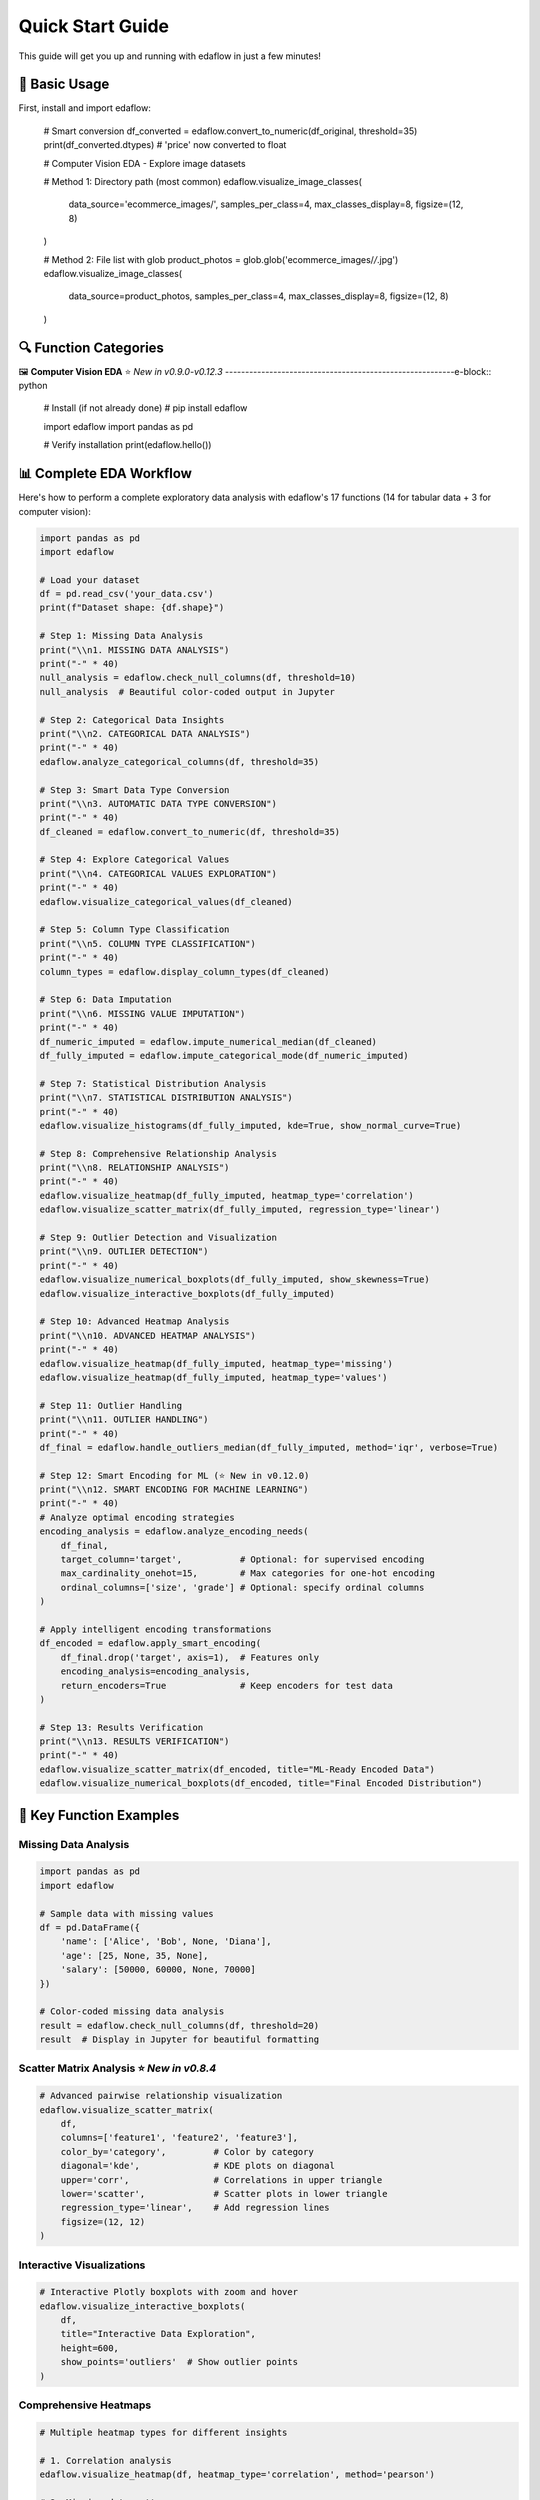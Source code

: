 Quick Start Guide
=================

This guide will get you up and running with edaflow in just a few minutes!

🚀 **Basic Usage**
------------------

First, install and import edaflow:

   # Smart conversion
   df_converted = edaflow.convert_to_numeric(df_original, threshold=35)
   print(df_converted.dtypes)  # 'price' now converted to float

   # Computer Vision EDA - Explore image datasets
   
   # Method 1: Directory path (most common)
   edaflow.visualize_image_classes(
       data_source='ecommerce_images/', 
       samples_per_class=4,
       max_classes_display=8,
       figsize=(12, 8)
   )
   
   # Method 2: File list with glob
   product_photos = glob.glob('ecommerce_images/*/*.jpg')
   edaflow.visualize_image_classes(
       data_source=product_photos, 
       samples_per_class=4,
       max_classes_display=8,
       figsize=(12, 8)
   )

🔍 **Function Categories**
--------------------------

🖼️ **Computer Vision EDA** ⭐ *New in v0.9.0-v0.12.3*
---------------------------------------------------------e-block:: python

   # Install (if not already done)
   # pip install edaflow
   
   import edaflow
   import pandas as pd
   
   # Verify installation
   print(edaflow.hello())

📊 **Complete EDA Workflow**
----------------------------

Here's how to perform a complete exploratory data analysis with edaflow's 17 functions (14 for tabular data + 3 for computer vision):

.. code-block:: python

   import pandas as pd
   import edaflow
   
   # Load your dataset
   df = pd.read_csv('your_data.csv')
   print(f"Dataset shape: {df.shape}")
   
   # Step 1: Missing Data Analysis
   print("\\n1. MISSING DATA ANALYSIS")
   print("-" * 40)
   null_analysis = edaflow.check_null_columns(df, threshold=10)
   null_analysis  # Beautiful color-coded output in Jupyter
   
   # Step 2: Categorical Data Insights
   print("\\n2. CATEGORICAL DATA ANALYSIS")
   print("-" * 40)
   edaflow.analyze_categorical_columns(df, threshold=35)
   
   # Step 3: Smart Data Type Conversion
   print("\\n3. AUTOMATIC DATA TYPE CONVERSION")
   print("-" * 40)
   df_cleaned = edaflow.convert_to_numeric(df, threshold=35)
   
   # Step 4: Explore Categorical Values
   print("\\n4. CATEGORICAL VALUES EXPLORATION")
   print("-" * 40)
   edaflow.visualize_categorical_values(df_cleaned)
   
   # Step 5: Column Type Classification
   print("\\n5. COLUMN TYPE CLASSIFICATION")
   print("-" * 40)
   column_types = edaflow.display_column_types(df_cleaned)
   
   # Step 6: Data Imputation
   print("\\n6. MISSING VALUE IMPUTATION")
   print("-" * 40)
   df_numeric_imputed = edaflow.impute_numerical_median(df_cleaned)
   df_fully_imputed = edaflow.impute_categorical_mode(df_numeric_imputed)
   
   # Step 7: Statistical Distribution Analysis
   print("\\n7. STATISTICAL DISTRIBUTION ANALYSIS")
   print("-" * 40)
   edaflow.visualize_histograms(df_fully_imputed, kde=True, show_normal_curve=True)
   
   # Step 8: Comprehensive Relationship Analysis
   print("\\n8. RELATIONSHIP ANALYSIS")
   print("-" * 40)
   edaflow.visualize_heatmap(df_fully_imputed, heatmap_type='correlation')
   edaflow.visualize_scatter_matrix(df_fully_imputed, regression_type='linear')
   
   # Step 9: Outlier Detection and Visualization
   print("\\n9. OUTLIER DETECTION")
   print("-" * 40)
   edaflow.visualize_numerical_boxplots(df_fully_imputed, show_skewness=True)
   edaflow.visualize_interactive_boxplots(df_fully_imputed)
   
   # Step 10: Advanced Heatmap Analysis
   print("\\n10. ADVANCED HEATMAP ANALYSIS")
   print("-" * 40)
   edaflow.visualize_heatmap(df_fully_imputed, heatmap_type='missing')
   edaflow.visualize_heatmap(df_fully_imputed, heatmap_type='values')
   
   # Step 11: Outlier Handling
   print("\\n11. OUTLIER HANDLING")
   print("-" * 40)
   df_final = edaflow.handle_outliers_median(df_fully_imputed, method='iqr', verbose=True)
   
   # Step 12: Smart Encoding for ML (⭐ New in v0.12.0)
   print("\\n12. SMART ENCODING FOR MACHINE LEARNING")
   print("-" * 40)
   # Analyze optimal encoding strategies
   encoding_analysis = edaflow.analyze_encoding_needs(
       df_final,
       target_column='target',           # Optional: for supervised encoding
       max_cardinality_onehot=15,        # Max categories for one-hot encoding  
       ordinal_columns=['size', 'grade'] # Optional: specify ordinal columns
   )
   
   # Apply intelligent encoding transformations
   df_encoded = edaflow.apply_smart_encoding(
       df_final.drop('target', axis=1),  # Features only
       encoding_analysis=encoding_analysis,
       return_encoders=True              # Keep encoders for test data
   )
   
   # Step 13: Results Verification
   print("\\n13. RESULTS VERIFICATION")
   print("-" * 40)
   edaflow.visualize_scatter_matrix(df_encoded, title="ML-Ready Encoded Data")
   edaflow.visualize_numerical_boxplots(df_encoded, title="Final Encoded Distribution")

🎯 **Key Function Examples**
----------------------------

**Missing Data Analysis**
~~~~~~~~~~~~~~~~~~~~~~~~~

.. code-block:: python

   import pandas as pd
   import edaflow
   
   # Sample data with missing values
   df = pd.DataFrame({
       'name': ['Alice', 'Bob', None, 'Diana'],
       'age': [25, None, 35, None],
       'salary': [50000, 60000, None, 70000]
   })
   
   # Color-coded missing data analysis
   result = edaflow.check_null_columns(df, threshold=20)
   result  # Display in Jupyter for beautiful formatting

**Scatter Matrix Analysis** ⭐ *New in v0.8.4*
~~~~~~~~~~~~~~~~~~~~~~~~~~~~~~~~~~~~~~~~~~~~~~

.. code-block:: python

   # Advanced pairwise relationship visualization
   edaflow.visualize_scatter_matrix(
       df,
       columns=['feature1', 'feature2', 'feature3'],
       color_by='category',         # Color by category
       diagonal='kde',              # KDE plots on diagonal
       upper='corr',                # Correlations in upper triangle
       lower='scatter',             # Scatter plots in lower triangle
       regression_type='linear',    # Add regression lines
       figsize=(12, 12)
   )

**Interactive Visualizations**
~~~~~~~~~~~~~~~~~~~~~~~~~~~~~~

.. code-block:: python

   # Interactive Plotly boxplots with zoom and hover
   edaflow.visualize_interactive_boxplots(
       df,
       title="Interactive Data Exploration",
       height=600,
       show_points='outliers'  # Show outlier points
   )

**Comprehensive Heatmaps**
~~~~~~~~~~~~~~~~~~~~~~~~~~

.. code-block:: python

   # Multiple heatmap types for different insights
   
   # 1. Correlation analysis
   edaflow.visualize_heatmap(df, heatmap_type='correlation', method='pearson')
   
   # 2. Missing data patterns
   edaflow.visualize_heatmap(df, heatmap_type='missing')
   
   # 3. Cross-tabulation analysis
   edaflow.visualize_heatmap(df, heatmap_type='crosstab')
   
   # 4. Data values visualization
   edaflow.visualize_heatmap(df.head(20), heatmap_type='values')

**Statistical Distribution Analysis**
~~~~~~~~~~~~~~~~~~~~~~~~~~~~~~~~~~~~~

.. code-block:: python

   # Advanced histogram analysis with statistical testing
   edaflow.visualize_histograms(
       df,
       kde=True,                    # Add KDE curves
       show_normal_curve=True,      # Compare to normal distribution
       show_stats=True,             # Statistical summary boxes
       bins=30                      # Custom bin count
   )

**Smart Data Type Conversion**
~~~~~~~~~~~~~~~~~~~~~~~~~~~~~~

.. code-block:: python

   # Automatically detect and convert numeric columns stored as text
   df_original = pd.DataFrame({
       'product': ['Laptop', 'Mouse', 'Keyboard'],
       'price_text': ['999', '25', '75'],        # Should be numeric
       'category': ['Electronics', 'Accessories', 'Accessories']
   })
   
   # Smart conversion
   df_converted = edaflow.convert_to_numeric(df_original, threshold=35)
   print(df_converted.dtypes)  # 'price_text' now converted to float

🖼️ **Computer Vision EDA** ⭐ *New in v0.9.0-v0.12.3*
---------------------------------------------------------

Explore image datasets with the same systematic approach as tabular data! edaflow's Computer Vision EDA provides a complete pipeline for understanding image collections.

**Complete CV EDA Workflow**
~~~~~~~~~~~~~~~~~~~~~~~~~~~~~

.. code-block:: python

   import edaflow
   import glob
   
   # Load image dataset
   # Method 1: Simple directory path (recommended for organized datasets)
   edaflow.visualize_image_classes(
       data_source='path/to/dataset/',  # Directory with class subfolders
       samples_per_class=4,
       max_classes_display=8,           # Limit displayed classes
       figsize=(12, 8),
       title="Training Set Overview"
   )
   
   # Method 2: File list approach (for custom filtering)
   image_paths = glob.glob('dataset/train/*/*.jpg')  # Collect specific files
   edaflow.visualize_image_classes(
       data_source=image_paths,         # List of image paths
       samples_per_class=4,
       max_classes_display=8,
       figsize=(12, 8),
       title="Training Set Overview"
   )
   
   # Step 2: Image Quality Assessment
   print("\\n🔍 STEP 2: QUALITY ASSESSMENT")
   print("-" * 50)
   quality_report = edaflow.assess_image_quality(
       data_source='ecommerce_images/',  # Consistent with visualize_image_classes
       check_corruption=True,      # Corruption detection
       analyze_color=True,         # Color property analysis
       detect_blur=True,           # Blur detection
       check_artifacts=True,       # Artifact detection
       sample_size=200,            # Balance speed vs completeness
       verbose=True               # Detailed progress reporting
   )
   
   # Step 3: Advanced Feature Analysis
   print("\\n📊 STEP 3: FEATURE ANALYSIS")  
   print("-" * 50)
   feature_analysis = edaflow.analyze_image_features(
       image_paths,
       analyze_colors=True,        # RGB histogram analysis
       analyze_edges=True,         # Edge density patterns
       analyze_texture=True,       # Texture complexity metrics
       analyze_gradients=True,     # Gradient magnitude analysis
       sample_size=100,            # Computational efficiency
       bins=50                    # Histogram granularity
   )

**Individual Function Examples**

**1. Dataset Visualization**
~~~~~~~~~~~~~~~~~~~~~~~~~~~~

.. code-block:: python

   # Understand your image dataset at a glance
   
   # Method 1: Directory path (simplest approach)
   edaflow.visualize_image_classes(
       data_source='path/to/dataset/',  # Directory with class subfolders
       samples_per_class=4,
       max_classes_display=8,           # Limit displayed classes
       figsize=(12, 8),
       title="Training Set Overview"
   )
   
   # Method 2: Specific file patterns (for custom control)  
   edaflow.visualize_image_classes(
       data_source=['path/to/class1/*.jpg', 'path/to/class2/*.jpg'],
       samples_per_class=4,
       max_classes_display=8,
       figsize=(12, 8),
       title="Training Set Overview"
   )
   
   # Output: Beautiful grid showing class distribution and sample images

**2. Quality Assessment** ⭐ *New in v0.10.0*
~~~~~~~~~~~~~~~~~~~~~~~~~~~~~~~~~~~~~~~~~~~~

.. code-block:: python

   # Comprehensive image quality analysis
   quality_metrics = edaflow.assess_image_quality(
       data_source='ecommerce_images/',  # Consistent parameter naming
       check_corruption=True,      # Detect corrupted files
       analyze_color=True,         # Color property analysis
       detect_blur=True,           # Blur detection  
       check_artifacts=True,       # Compression artifacts
       sample_size=200,            # Balance speed vs completeness
       verbose=True               # Detailed progress reporting
   )
   
   # Returns detailed report with:
   # - Corruption detection results
   # - Color distribution analysis (grayscale vs color)
   # - Blur detection using Laplacian variance
   # - Artifact and quality issue identification
   # - Statistical summaries and recommendations

**3. Advanced Feature Analysis** ⭐ *New in v0.11.0*
~~~~~~~~~~~~~~~~~~~~~~~~~~~~~~~~~~~~~~~~~~~~~~~~~~~

.. code-block:: python

   # Deep feature analysis for dataset understanding
   features = edaflow.analyze_image_features(
       image_paths,
       analyze_colors=True,        # RGB histogram analysis
       analyze_edges=True,         # Edge density patterns
       analyze_texture=True,       # Texture complexity metrics
       analyze_gradients=True,     # Gradient magnitude analysis
       sample_size=100,            # Computational efficiency
       bins=50                    # Histogram granularity
   )
   
   # Comprehensive visualizations:
   # - Color distribution heatmaps across dataset
   # - Edge density patterns by class
   # - Texture complexity analysis
   # - Gradient magnitude distributions
   # - Statistical summaries with actionable insights

**Computer Vision Use Cases**
~~~~~~~~~~~~~~~~~~~~~~~~~~~~~

.. code-block:: python

   # Medical Imaging Dataset
   medical_scans = glob.glob('medical_data/*/*.dcm')
   edaflow.assess_image_quality(
       data_source=medical_scans,  # Consistent parameter naming
       check_corruption=True,
       analyze_color=True,
       detect_blur=True
   )
   
   # Satellite Imagery Analysis  
   satellite_images = glob.glob('satellite_data/**/*.tif', recursive=True)
   edaflow.analyze_image_features(
       satellite_images, 
       analyze_colors=True,
       analyze_texture=True,
       sample_size=100
   )
   
   # Product Photography Quality Control
   edaflow.visualize_image_classes(
       data_source='ecommerce_images/', 
       samples_per_class=4,
       max_classes_display=8,
       figsize=(12, 8),
       title="Product Catalog Overview"
   )

�🔍 **Function Categories**
--------------------------

**Data Quality & Analysis**
~~~~~~~~~~~~~~~~~~~~~~~~~~~
* ``check_null_columns()`` - Missing data analysis
* ``analyze_categorical_columns()`` - Categorical insights  
* ``convert_to_numeric()`` - Smart type conversion
* ``display_column_types()`` - Column classification

**Data Cleaning & Preprocessing**
~~~~~~~~~~~~~~~~~~~~~~~~~~~~~~~~~
* ``impute_numerical_median()`` - Numerical imputation
* ``impute_categorical_mode()`` - Categorical imputation
* ``handle_outliers_median()`` - Outlier handling

**Visualization & Analysis**
~~~~~~~~~~~~~~~~~~~~~~~~~~~~
* ``visualize_categorical_values()`` - Category exploration
* ``visualize_numerical_boxplots()`` - Distribution analysis
* ``visualize_interactive_boxplots()`` - Interactive plots
* ``visualize_heatmap()`` - Comprehensive heatmaps
* ``visualize_histograms()`` - Statistical distributions
* ``visualize_scatter_matrix()`` - Pairwise relationships

**Computer Vision EDA** ⭐ *New*
~~~~~~~~~~~~~~~~~~~~~~~~~~~~~~~
* ``visualize_image_classes()`` - Dataset visualization & class distribution
* ``assess_image_quality()`` - Quality analysis & corruption detection  
* ``analyze_image_features()`` - Advanced feature analysis (colors, edges, texture)

**Smart Encoding for ML** ⭐ *New in v0.12.0*
~~~~~~~~~~~~~~~~~~~~~~~~~~~~~~~~~~~~~~~~~~~~~~
* ``analyze_encoding_needs()`` - Intelligent analysis of optimal encoding strategies
* ``apply_smart_encoding()`` - Automated categorical encoding with ML best practices

.. code-block:: python

   # Comprehensive encoding analysis and application
   
   # Step 1: Analyze optimal encoding strategies
   encoding_analysis = edaflow.analyze_encoding_needs(
       df,
       target_column='target',           # Optional: for supervised methods
       max_cardinality_onehot=15,        # Threshold for one-hot encoding
       max_cardinality_target=50,        # Threshold for target encoding
       ordinal_columns=['size', 'grade'] # Specify ordinal relationships
   )
   
   # Step 2: Apply intelligent transformations  
   df_encoded, encoders = edaflow.apply_smart_encoding(
       df.drop('target', axis=1),        # Features only
       encoding_analysis=encoding_analysis,
       return_encoders=True              # Keep for test data
   )
   
   # The pipeline automatically selects:
   # • One-hot encoding for low cardinality
   # • Target encoding for high cardinality (supervised)
   # • Ordinal encoding for ordered categories
   # • Binary encoding for medium cardinality
   # • Frequency encoding as fallback

💡 **Pro Tips**
---------------

**For Tabular Data:**
1. **Jupyter Notebooks**: Use edaflow in Jupyter for the best visual experience with color-coded outputs
2. **Large Datasets**: For datasets with >10,000 rows, consider sampling for visualization functions
3. **Memory Management**: Process data in chunks for very large datasets
4. **Custom Thresholds**: Adjust threshold parameters based on your data quality tolerance
5. **Interactive Mode**: Use ``visualize_interactive_boxplots()`` for presentations and exploratory analysis

**For Computer Vision:**
6. **Start Small**: Use ``sample_size`` parameters to test workflows on subsets before full analysis
7. **Quality First**: Always run ``assess_image_quality()`` before feature analysis to identify issues
8. **Organized Data**: Structure images in class folders for automatic class detection
9. **Memory Efficiency**: CV functions are optimized for memory usage but consider batch processing for huge datasets
10. **Dependencies**: Install OpenCV (``pip install opencv-python``) for enhanced edge detection and texture analysis

🚀 **Next Steps**
-----------------

* Explore the :doc:`user_guide/index` for detailed function documentation
* Check out :doc:`examples/index` for real-world use cases
* Review the :doc:`api_reference/index` for complete function parameters
* See :doc:`changelog` for the latest features and improvements

**Ready to dive deeper?** The User Guide contains comprehensive examples and advanced usage patterns!
